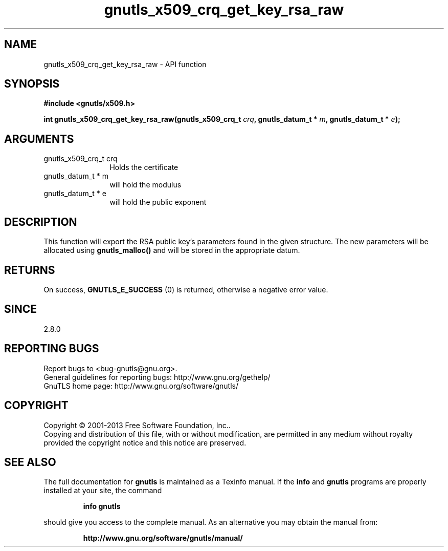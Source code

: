 .\" DO NOT MODIFY THIS FILE!  It was generated by gdoc.
.TH "gnutls_x509_crq_get_key_rsa_raw" 3 "3.2.6" "gnutls" "gnutls"
.SH NAME
gnutls_x509_crq_get_key_rsa_raw \- API function
.SH SYNOPSIS
.B #include <gnutls/x509.h>
.sp
.BI "int gnutls_x509_crq_get_key_rsa_raw(gnutls_x509_crq_t " crq ", gnutls_datum_t * " m ", gnutls_datum_t * " e ");"
.SH ARGUMENTS
.IP "gnutls_x509_crq_t crq" 12
Holds the certificate
.IP "gnutls_datum_t * m" 12
will hold the modulus
.IP "gnutls_datum_t * e" 12
will hold the public exponent
.SH "DESCRIPTION"
This function will export the RSA public key's parameters found in
the given structure.  The new parameters will be allocated using
\fBgnutls_malloc()\fP and will be stored in the appropriate datum.
.SH "RETURNS"
On success, \fBGNUTLS_E_SUCCESS\fP (0) is returned, otherwise a
negative error value.
.SH "SINCE"
2.8.0
.SH "REPORTING BUGS"
Report bugs to <bug-gnutls@gnu.org>.
.br
General guidelines for reporting bugs: http://www.gnu.org/gethelp/
.br
GnuTLS home page: http://www.gnu.org/software/gnutls/

.SH COPYRIGHT
Copyright \(co 2001-2013 Free Software Foundation, Inc..
.br
Copying and distribution of this file, with or without modification,
are permitted in any medium without royalty provided the copyright
notice and this notice are preserved.
.SH "SEE ALSO"
The full documentation for
.B gnutls
is maintained as a Texinfo manual.  If the
.B info
and
.B gnutls
programs are properly installed at your site, the command
.IP
.B info gnutls
.PP
should give you access to the complete manual.
As an alternative you may obtain the manual from:
.IP
.B http://www.gnu.org/software/gnutls/manual/
.PP
